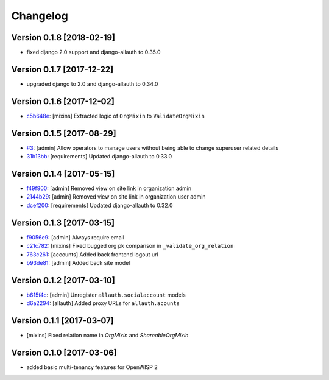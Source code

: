 Changelog
=========

Version 0.1.8 [2018-02-19]
--------------------------

- fixed django 2.0 support and django-allauth to 0.35.0

Version 0.1.7 [2017-12-22]
--------------------------

- upgraded django to 2.0 and django-allauth to 0.34.0

Version 0.1.6 [2017-12-02]
--------------------------

- `c5b648e <https://github.com/openwisp/openwisp-users/commit/c5b648e>`_:
  [mixins] Extracted logic of ``OrgMixin`` to ``ValidateOrgMixin``

Version 0.1.5 [2017-08-29]
--------------------------

- `#3 <https://github.com/openwisp/openwisp-users/issues/3>`_:
  [admin] Allow operators to manage users without being
  able to change superuser related details
- `31b13bb <https://github.com/openwisp/openwisp-users/commit/31b13bb>`_:
  [requirements] Updated django-allauth to 0.33.0

Version 0.1.4 [2017-05-15]
--------------------------

- `f49f900 <https://github.com/openwisp/openwisp-users/commit/f49f900>`_:
  [admin] Removed view on site link in organization admin
- `2144b29 <https://github.com/openwisp/openwisp-users/commit/2144b29>`_:
  [admin] Removed view on site link in organization user admin
- `dcef200 <https://github.com/openwisp/openwisp-users/commit/dcef200>`_:
  [requirements] Updated django-allauth to 0.32.0

Version 0.1.3 [2017-03-15]
--------------------------

- `f9056e9 <https://github.com/openwisp/openwisp-users/commit/f9056e9>`_:
  [admin] Always require email
- `c21c782 <https://github.com/openwisp/openwisp-users/commit/c21c782>`_:
  [mixins] Fixed bugged org pk comparison in ``_validate_org_relation``
- `763c261 <https://github.com/openwisp/openwisp-users/commit/763c261>`_:
  [accounts] Added back frontend logout url
- `b93de81 <https://github.com/openwisp/openwisp-users/commit/b93de81>`_:
  [admin] Added back site model

Version 0.1.2 [2017-03-10]
--------------------------

- `b615f4c <https://github.com/openwisp/openwisp-users/commit/b615f4c>`_:
  [admin] Unregister ``allauth.socialaccount`` models
- `d6a2294 <https://github.com/openwisp/openwisp-users/commit/d6a2294>`_:
  [allauth] Added proxy URLs for ``allauth.acounts``

Version 0.1.1 [2017-03-07]
--------------------------

- [mixins] Fixed relation name in `OrgMixin` and `ShareableOrgMixin`

Version 0.1.0 [2017-03-06]
--------------------------

- added basic multi-tenancy features for OpenWISP 2
